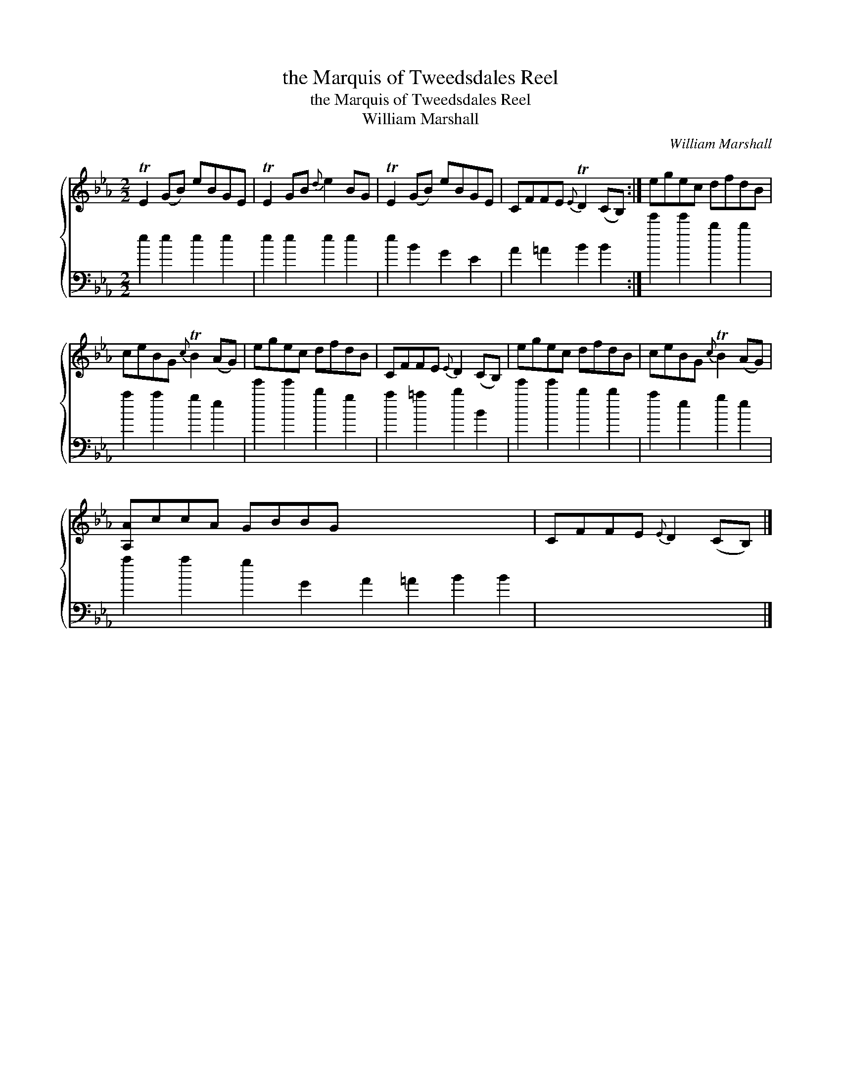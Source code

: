 X:1
T:the Marquis of Tweedsdales Reel
T:the Marquis of Tweedsdales Reel
T:William Marshall
C:William Marshall
%%score { 1 2 }
L:1/8
M:2/2
K:Eb
V:1 treble 
V:2 bass 
V:1
 TE2 (GB) eBGE | TE2 GB{d} e2 BG | TE2 (GB) eBGE | CFFE{E} TD2 (CB,) :| egec dfdB | %5
 ceBG{c} TB2 (AG) | egec dfdB | CFFE{E} D2 (CB,) | egec dfdB | ceBG{c} TB2 (AG) | %10
 [A,A]ccA GBBG x8 | CFFE{E} D2 (CB,) |] %12
V:2
 e2 e2 e2 e2 | e2 e2 e2 e2 | e2 B2 G2 E2 | A2 =A2 B2 B2 :| e'2 e'2 b2 b2 | a2 a2 g2 e2 | %6
 e'2 e'2 b2 g2 | a2 =a2 b2 B2 | e'2 e'2 b2 b2 | a2 e2 g2 e2 | a2 a2 g2 G2 A2 =A2 B2 B2 | x8 |] %12


